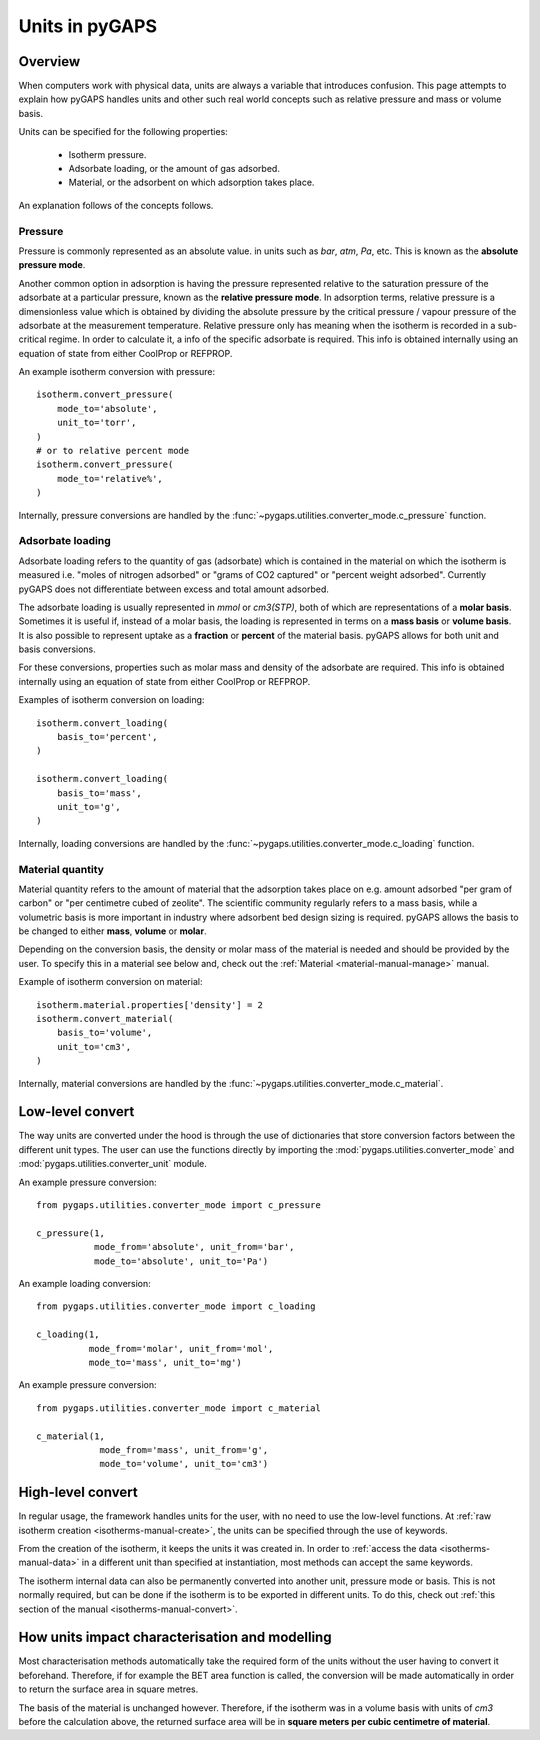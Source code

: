 .. _units-manual:

Units in pyGAPS
===============

.. _units-manual-general:

Overview
--------

When computers work with physical data, units are always a variable that
introduces confusion. This page attempts to explain how pyGAPS handles units and
other such real world concepts such as relative pressure and mass or volume
basis.

Units can be specified for the following properties:

    - Isotherm pressure.
    - Adsorbate loading, or the amount of gas adsorbed.
    - Material, or the adsorbent on which adsorption takes place.

An explanation follows of the concepts follows.

Pressure
::::::::

Pressure is commonly represented as an absolute value. in units such as *bar*,
*atm*, *Pa*, etc. This is known as the **absolute pressure mode**.

Another common option in adsorption is having the pressure represented relative
to the saturation pressure of the adsorbate at a particular pressure, known as
the **relative pressure mode**. In adsorption terms, relative pressure is a
dimensionless value which is obtained by dividing the absolute pressure by the
critical pressure / vapour pressure of the adsorbate at the measurement
temperature. Relative pressure only has meaning when the isotherm is recorded in
a sub-critical regime. In order to calculate it, a info of the specific
adsorbate is required. This info is obtained internally using an equation of
state from either CoolProp or REFPROP.

An example isotherm conversion with pressure:

::

    isotherm.convert_pressure(
        mode_to='absolute',
        unit_to='torr',
    )
    # or to relative percent mode
    isotherm.convert_pressure(
        mode_to='relative%',
    )


Internally, pressure conversions are handled by the
:func:`~pygaps.utilities.converter_mode.c_pressure` function.


Adsorbate loading
:::::::::::::::::

Adsorbate loading refers to the quantity of gas (adsorbate) which is contained
in the material on which the isotherm is measured i.e. "moles of nitrogen
adsorbed" or "grams of CO2 captured" or "percent weight adsorbed". Currently
pyGAPS does not differentiate between excess and total amount adsorbed.

The adsorbate loading is usually represented in *mmol* or *cm3(STP)*, both of
which are representations of a **molar basis**. Sometimes it is useful if,
instead of a molar basis, the loading is represented in terms on a
**mass basis** or **volume basis**. It is also possible to represent uptake
as a **fraction** or **percent** of the material basis.
pyGAPS allows for both unit and basis conversions.

For these conversions, properties such as molar mass and density of the
adsorbate are required. This info is obtained internally using an equation of
state from either CoolProp or REFPROP.

Examples of isotherm conversion on loading:

::

    isotherm.convert_loading(
        basis_to='percent',
    )

    isotherm.convert_loading(
        basis_to='mass',
        unit_to='g',
    )


Internally, loading conversions are handled by the
:func:`~pygaps.utilities.converter_mode.c_loading` function.

Material quantity
:::::::::::::::::

Material quantity refers to the amount of material that the adsorption takes
place on e.g. amount adsorbed "per gram of carbon" or "per centimetre cubed of
zeolite". The scientific community regularly refers to a mass basis, while a
volumetric basis is more important in industry where adsorbent bed design sizing
is required. pyGAPS allows the basis to be changed to either **mass**,
**volume** or **molar**.

Depending on the conversion basis, the density or molar mass of the material is
needed and should be provided by the user. To specify this in a material see
below and, check out the :ref:`Material <material-manual-manage>` manual.

Example of isotherm conversion on material:

::

    isotherm.material.properties['density'] = 2
    isotherm.convert_material(
        basis_to='volume',
        unit_to='cm3',
    )


Internally, material conversions are handled by the
:func:`~pygaps.utilities.converter_mode.c_material`.


.. _units-manual-low-level:

Low-level convert
-----------------

The way units are converted under the hood is through the use of dictionaries
that store conversion factors between the different unit types. The user can use
the functions directly by importing the :mod:`pygaps.utilities.converter_mode`
and :mod:`pygaps.utilities.converter_unit` module.

An example pressure conversion:

::

    from pygaps.utilities.converter_mode import c_pressure

    c_pressure(1,
               mode_from='absolute', unit_from='bar',
               mode_to='absolute', unit_to='Pa')


An example loading conversion:

::

    from pygaps.utilities.converter_mode import c_loading

    c_loading(1,
              mode_from='molar', unit_from='mol',
              mode_to='mass', unit_to='mg')


An example pressure conversion:

::

    from pygaps.utilities.converter_mode import c_material

    c_material(1,
                mode_from='mass', unit_from='g',
                mode_to='volume', unit_to='cm3')



.. _units-manual-high-level:

High-level convert
------------------

In regular usage, the framework handles units for the user, with no need to use
the low-level functions. At
:ref:`raw isotherm creation <isotherms-manual-create>`, the units can be
specified through the use of keywords.

From the creation of the isotherm, it keeps the units it was created in. In
order to :ref:`access the data <isotherms-manual-data>` in a different unit than
specified at instantiation, most methods can accept the same keywords.

The isotherm internal data can also be permanently converted into another unit,
pressure mode or basis. This is not normally required, but can be done if the
isotherm is to be exported in different units. To do this, check out
:ref:`this section of the manual <isotherms-manual-convert>`.


.. _units-manual-impact:

How units impact characterisation and modelling
-----------------------------------------------

Most characterisation methods automatically take the required form of the units
without the user having to convert it beforehand. Therefore, if for example the
BET area function is called, the conversion will be made automatically in order
to return the surface area in square metres.

The basis of the material is unchanged however. Therefore, if the isotherm was
in a volume basis with units of *cm3* before the calculation above, the returned
surface area will be in **square meters per cubic centimetre of material**.
